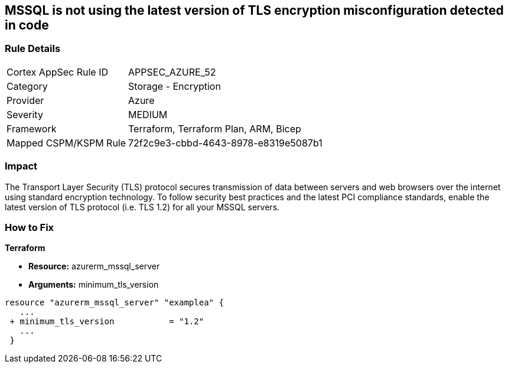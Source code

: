 == MSSQL is not using the latest version of TLS encryption misconfiguration detected in code


=== Rule Details

[cols="1,2"]
|===
|Cortex AppSec Rule ID |APPSEC_AZURE_52
|Category |Storage - Encryption
|Provider |Azure
|Severity |MEDIUM
|Framework |Terraform, Terraform Plan, ARM, Bicep
|Mapped CSPM/KSPM Rule |72f2c9e3-cbbd-4643-8978-e8319e5087b1
|===


=== Impact
The Transport Layer Security (TLS) protocol secures transmission of data between servers and web browsers over the internet using standard encryption technology.
To follow security best practices and the latest PCI compliance standards, enable the latest version of TLS protocol (i.e.
TLS 1.2) for all your MSSQL servers.

=== How to Fix


*Terraform* 


* *Resource:* azurerm_mssql_server
* *Arguments:*  minimum_tls_version


[source,go]
----
resource "azurerm_mssql_server" "examplea" {
   ...
 + minimum_tls_version           = "1.2"
   ...
 }
----
